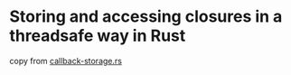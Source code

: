 * Storing and accessing closures in a threadsafe way in Rust
:PROPERTIES:
:CUSTOM_ID: storing-and-accessing-closures-in-a-threadsafe-way-in-rust
:END:
copy from
[[https://gist.github.com/wallyqs/b69f8ec7a05d6db89749][callback-storage.rs]]
